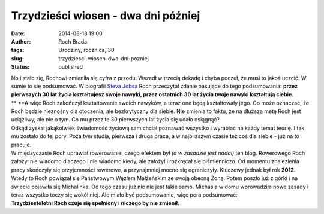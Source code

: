 Trzydzieści wiosen - dwa dni później
####################################
:date: 2014-08-18 19:00
:author: Roch Brada
:tags: Urodziny, rocznica, 30
:slug: trzydziesci-wiosen-dwa-dni-pozniej
:status: published

| No i stało się, Rochowi zmieniła się cyfra z przodu. Wszedł w trzecią dekadę i chyba poczuł, że musi to jakoś uczcić. W sumie to się podsumować. W biografii `Steva Jobsa <http://en.wikipedia.org/wiki/Steve_Jobs_(book)>`__ Roch przeczytał zdanie pasujące do tego podsumowania: \ **przez pierwszych 30 lat życia kształtujesz swoje nawyki, przez ostatnich 30 lat życia twoje nawyki kształtują ciebie.**
| **
  **\ A więc Roch zakończył kształtowanie swoich nawyków, a teraz one będą kształtowały jego. Co może oznaczać, że Roch będzie nieznośny dla otoczenia, ale bezkrytyczny dla siebie. Nie zmienia to faktu, że na dłuższą metę Roch jest uciążliwy, ale nie o tym. Co mu przez te 30 pierwszych lat życia się udało osiągnąć?
| Odkąd zyskał jakąkolwiek świadomość życiową sam chciał poznawać wszystko i wyrabiać na każdy temat teorię. I tak mu zostało do tej pory. Poza tym studia, pierwsza i druga praca, a w najbliższym czasie też coś dla siebie - już na to pracuje.
| W międzyczasie Roch uprawiał rowerowanie, czego efektem był *(a w zasadzie jest nadal)* ten blog. Rowerowego Roch założył nie wiadomo dlaczego i nie wiadomo kiedy, ale założył i rozkręcał się piśmienniczo. Od momentu znalezienia pracy skończyły się przyjemności rowerowe, a przynajmniej mocno się ograniczyły. Kluczowy jednak był rok **2012**.
| Wtedy to Roch powiązał się Państwowym Węzłem Małżeńskim ze swoją obecną Żoną. Potem poszło już z górki i na świecie pojawiła się Michalinka. Od tego czasu już nic nie jest takie samo. Michasia w domu wprowadziła nowe zasady i teraz wszystko toczy się wokół niej. Ale miało być podsumowanie, więc pora podsumować:
| **Trzydziestoletni Roch czuje się spełniony i niczego by nie zmienił.**
